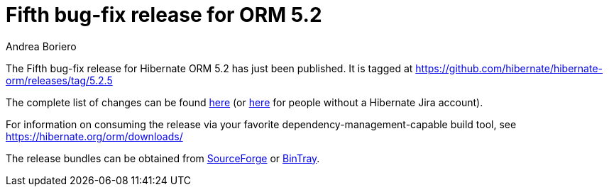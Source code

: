 = Fifth bug-fix release for ORM 5.2
Andrea Boriero
:awestruct-tags: ["Hibernate ORM", "Releases"]
:awestruct-layout: blog-post

The Fifth bug-fix release for Hibernate ORM 5.2 has just been published.  It is tagged at https://github.com/hibernate/hibernate-orm/releases/tag/5.2.5

The complete list of changes can be found https://hibernate.atlassian.net/projects/HHH/versions/25600/tab/release-report-done[here] (or https://hibernate.atlassian.net/secure/ReleaseNote.jspa?projectId=10031&version=25600[here] for people without a Hibernate Jira account).

For information on consuming the release via your favorite dependency-management-capable build tool, see https://hibernate.org/orm/downloads/

The release bundles can be obtained from
https://sourceforge.net/projects/hibernate/files/hibernate-orm/5.2.5.Final/[SourceForge] or
https://bintray.com/hibernate/bundles/hibernate-orm/5.2.5.Final/view[BinTray].
